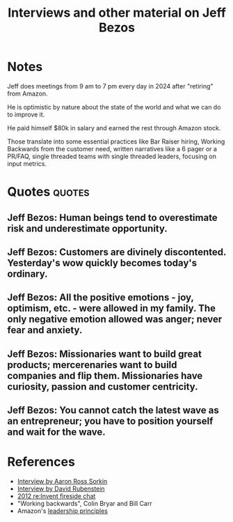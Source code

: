 #+TITLE: Interviews and other material on Jeff Bezos
#+FILETAGS:
#+STARTUP: overview

* Notes

Jeff does meetings from 9 am to 7 pm every day in 2024 after
"retiring" from Amazon.

He is optimistic by nature about the state of the world and what we
can do to improve it.

He paid himself $80k in salary and earned the rest through Amazon
stock.

Those translate into some essential practices like Bar Raiser hiring,
Working Backwards from the customer need, written narratives like a 6
pager or a PR/FAQ, single threaded teams with single threaded leaders,
focusing on input metrics.


* Quotes                                                             :quotes:


** Jeff Bezos: Human beings tend to overestimate risk and underestimate opportunity.


** Jeff Bezos: Customers are divinely discontented. Yesterday's wow quickly becomes today's ordinary.


** Jeff Bezos: All the positive emotions - joy, optimism, etc. - were allowed in my family. The only negative emotion allowed was anger; never fear and anxiety.


** Jeff Bezos: Missionaries want to build great products; mercerenaries want to build companies and flip them. Missionaries have curiosity, passion and customer centricity.


** Jeff Bezos: You cannot catch the latest wave as an entrepreneur; you have to position yourself and wait for the wave.


* References

- [[https://www.youtube.com/watch?v=s71nJQqzYRQ][Interview by Aaron Ross Sorkin]]
- [[https://youtu.be/f3NBQcAqyu4?si=xpDnFbwePNySOa5f][Interview by David Rubenstein]]
- [[https://www.youtube.com/watch?v=O4MtQGRIIuA][2012 re:Invent fireside chat]]
- "Working backwards", Colin Bryar and Bill Carr
- Amazon's [[https://www.amazon.jobs/content/en/our-workplace/leadership-principles][leadership principles]]

